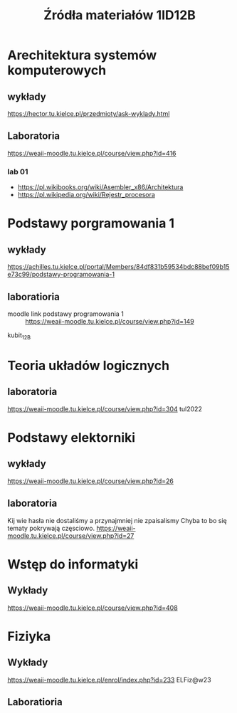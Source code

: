 #+title: Źródła materiałów 1ID12B

* Arechitektura systemów komputerowych
** wykłady
[[https://hector.tu.kielce.pl/przedmioty/ask-wyklady.html]]
** Laboratoria
[[https://weaii-moodle.tu.kielce.pl/course/view.php?id=416]]
*** lab 01
- https://pl.wikibooks.org/wiki/Asembler_x86/Architektura
- [[https://pl.wikipedia.org/wiki/Rejestr_procesora]]
* Podstawy porgramowania 1
** wykłady
[[https://achilles.tu.kielce.pl/portal/Members/84df831b59534bdc88bef09b15e73c99/podstawy-programowania-1]]
** laboratioria
- moodle link podstawy programowania 1 :: https://weaii-moodle.tu.kielce.pl/course/view.php?id=149
kubit_12B
* Teoria układów logicznych
** laboratoria
https://weaii-moodle.tu.kielce.pl/course/view.php?id=304 tul2022
* Podstawy elektorniki
** wykłady
[[https://weaii-moodle.tu.kielce.pl/course/view.php?id=26]]
** laboratoria
Kij wie hasła nie dostaliśmy a przynajmniej nie zpaisalismy
Chyba to bo się tematy pokrywają częsciowo.
https://weaii-moodle.tu.kielce.pl/course/view.php?id=27
* Wstęp do informatyki
** Wykłady
[[https://weaii-moodle.tu.kielce.pl/course/view.php?id=408]]
* Fiziyka
** Wykłady
[[https://weaii-moodle.tu.kielce.pl/enrol/index.php?id=233]] ELFiz@w23
** Laboratioria
